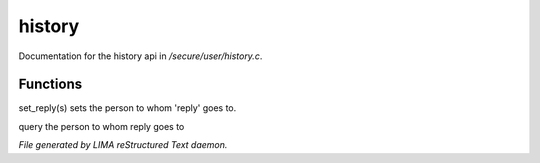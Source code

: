 ********
history
********

Documentation for the history api in */secure/user/history.c*.

Functions
=========



.. c:function:: void set_reply(string o)

set_reply(s) sets the person to whom 'reply' goes to.



.. c:function:: string query_reply()

query the person to whom reply goes to


*File generated by LIMA reStructured Text daemon.*
